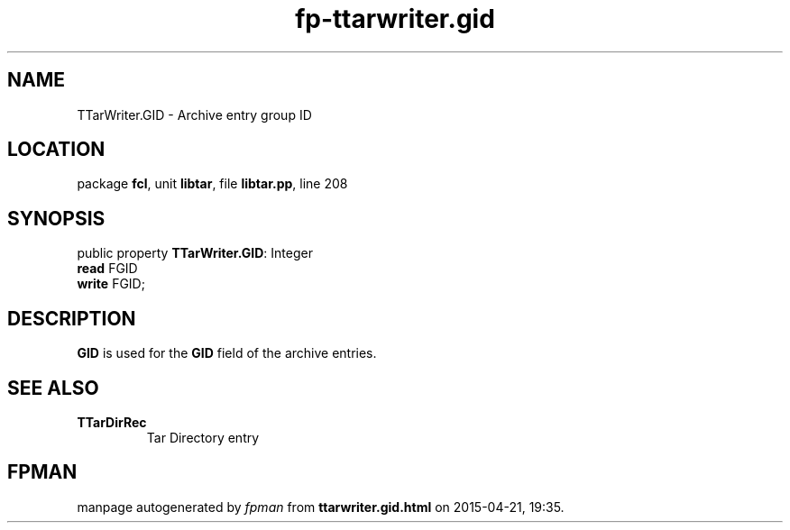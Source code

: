 .\" file autogenerated by fpman
.TH "fp-ttarwriter.gid" 3 "2014-03-14" "fpman" "Free Pascal Programmer's Manual"
.SH NAME
TTarWriter.GID - Archive entry group ID
.SH LOCATION
package \fBfcl\fR, unit \fBlibtar\fR, file \fBlibtar.pp\fR, line 208
.SH SYNOPSIS
public property \fBTTarWriter.GID\fR: Integer
  \fBread\fR FGID
  \fBwrite\fR FGID;
.SH DESCRIPTION
\fBGID\fR is used for the \fBGID\fR field of the archive entries.


.SH SEE ALSO
.TP
.B TTarDirRec
Tar Directory entry

.SH FPMAN
manpage autogenerated by \fIfpman\fR from \fBttarwriter.gid.html\fR on 2015-04-21, 19:35.

